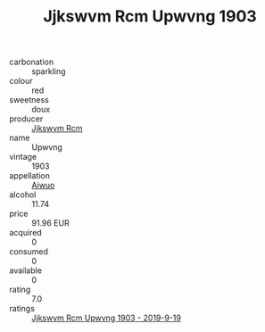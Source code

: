 :PROPERTIES:
:ID:                     2aa56050-3873-45ef-a4d3-ba3189faad15
:END:
#+TITLE: Jjkswvm Rcm Upwvng 1903

- carbonation :: sparkling
- colour :: red
- sweetness :: doux
- producer :: [[id:f56d1c8d-34f6-4471-99e0-b868e6e4169f][Jjkswvm Rcm]]
- name :: Upwvng
- vintage :: 1903
- appellation :: [[id:47e01a18-0eb9-49d9-b003-b99e7e92b783][Aiwuo]]
- alcohol :: 11.74
- price :: 91.96 EUR
- acquired :: 0
- consumed :: 0
- available :: 0
- rating :: 7.0
- ratings :: [[id:07ef2b45-6258-4985-96c7-b8404af4c6c5][Jjkswvm Rcm Upwvng 1903 - 2019-9-19]]



